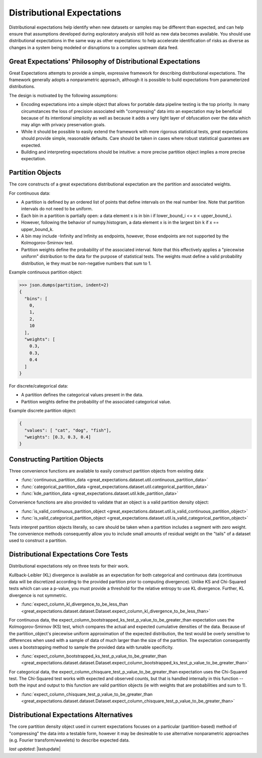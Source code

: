 .. _distributional_expectations:

================================================================================
Distributional Expectations
================================================================================

Distributional expectations help identify when new datasets or samples may be different than expected, and can help \
ensure that assumptions developed during exploratory analysis still hold as new data becomes available. You should use \
distributional expectations in the same way as other expectations: to help accelerate identification of risks as \
diverse as changes in a system being modeled or disruptions to a complex upstream data feed.

Great Expectations' Philosophy of Distributional Expectations
--------------------------------------------------------------------------------

Great Expectations attempts to provide a simple, expressive framework for describing distributional expectations. \
The framework generally adopts a nonparametric approach, although it is possible to build expectations from \
parameterized distributions.

The design is motivated by the following assumptions:

* Encoding expectations into a simple object that allows for portable data pipeline testing is the top priority. \
  In many circumstances the loss of precision associated with "compressing" data into an expectation may be beneficial \
  because of its intentional simplicity as well as because it adds a very light layer of obfuscation over the data \
  which may align with privacy preservation goals.
* While it should be possible to easily extend the framework with more rigorous statistical tests, great expectations \
  should provide simple, reasonable defaults. Care should be taken in cases where robust statistical guarantees are \
  expected.
* Building and interpreting expectations should be intuitive: a more precise partition object implies a more precise \
  expectation.


.. _partition_object:

Partition Objects
--------------------------------------------------------------------------------

The core constructs of a great expectations distributional expectation are the partition and associated weights.

For continuous data:

* A partition is defined by an ordered list of points that define intervals on the real number line. Note that partition intervals do not need to be uniform.
* Each bin in a partition is partially open: a data element x is in bin i if lower_bound_i <= x < upper_bound_i.
* However, following the behavior of numpy.histogram, a data element x is in the largest bin k if x == upper_bound_k.
* A bin may include -Infinity and Infinity as endpoints, however, those endpoints are not supported by the Kolmogorov-Smirnov test.

* Partition weights define the probability of the associated interval. Note that this effectively applies a "piecewise uniform" distribution to the data for the purpose of statistical tests. The weights must define a valid probability distribution, ie they must be non-negative numbers that sum to 1.

Example continuous partition object:

.. code-block:: python
    partition = {
        "bins": [0, 1, 2, 10],
        "weights": [0.3, 0.3, 0.4]
    }

>>> json.dumps(partition, indent=2)
{
  "bins": [
    0,
    1,
    2,
    10
  ],
  "weights": [
    0.3,
    0.3,
    0.4
  ]
}

For discrete/categorical data:

* A partition defines the categorical values present in the data.
* Partition weights define the probability of the associated categorical value.

Example discrete partition object:

.. code-block:: python

  {
    "values": [ "cat", "dog", "fish"],
    "weights": [0.3, 0.3, 0.4]
  }


Constructing Partition Objects
--------------------------------------------------------------------------------
Three convenience functions are available to easily construct partition objects from existing data:

* :func:`continuous_partition_data <great_expectations.dataset.util.continuous_partition_data>`
* :func:`categorical_partition_data <great_expectations.dataset.util.categorical_partition_data>`
* :func:`kde_partition_data <great_expectations.dataset.util.kde_partition_data>`

Convenience functions are also provided to validate that an object is a valid partition density object:

* :func:`is_valid_continuous_partition_object <great_expectations.dataset.util.is_valid_continuous_partition_object>`
* :func:`is_valid_categorical_partition_object <great_expectations.dataset.util.is_valid_categorical_partition_object>`

Tests interpret partition objects literally, so care should be taken when a partition includes a segment with zero weight. The convenience methods consequently allow you to include small amounts of residual weight on the "tails" of a dataset used to construct a partition.


Distributional Expectations Core Tests
--------------------------------------------------------------------------------
Distributional expectations rely on three tests for their work.

Kullback-Leibler (KL) divergence is available as an expectation for both categorical and continuous data (continuous data will be discretized according to the provided partition prior to computing divergence). Unlike KS and Chi-Squared tests which can use a p-value, you must provide a threshold for the relative entropy to use KL divergence. Further, KL divergence is not symmetric.

* :func:`expect_column_kl_divergence_to_be_less_than <great_expectations.dataset.dataset.Dataset.expect_column_kl_divergence_to_be_less_than>`

For continuous data, the expect_column_bootstrapped_ks_test_p_value_to_be_greater_than expectation uses the Kolmogorov-Smirnov (KS) test, which compares the actual and expected cumulative densities of the data. Because of the partition_object's piecewise uniform approximation of the expected distribution, the test would be overly sensitive to differences when used with a sample of data of much larger than the size of the partition. The expectation consequently uses a bootstrapping method to sample the provided data with tunable specificity.

* :func:`expect_column_bootstrapped_ks_test_p_value_to_be_greater_than <great_expectations.dataset.dataset.Dataset.expect_column_bootstrapped_ks_test_p_value_to_be_greater_than>`

For categorical data, the expect_column_chisquare_test_p_value_to_be_greater_than expectation uses the Chi-Squared test. The Chi-Squared test works with expected and observed counts, but that is handled internally in this function -- both the input and output to this function are valid partition objects (ie with weights that are probabilities and sum to 1).

* :func:`expect_column_chisquare_test_p_value_to_be_greater_than <great_expectations.dataset.dataset.Dataset.expect_column_chisquare_test_p_value_to_be_greater_than>`



Distributional Expectations Alternatives
--------------------------------------------------------------------------------
The core partition density object used in current expectations focuses on a particular (partition-based) method of "compressing" the data into a testable form, however it may be desireable to use alternative nonparametric approaches (e.g. Fourier transform/wavelets) to describe expected data.

*last updated*: |lastupdate|
